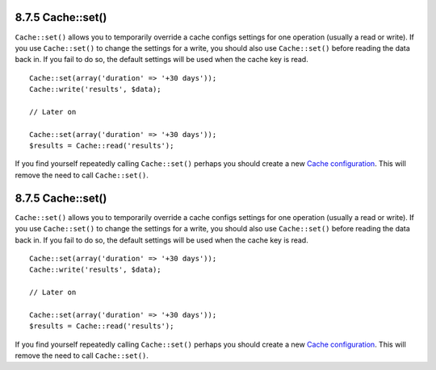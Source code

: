 8.7.5 Cache::set()
------------------

``Cache::set()`` allows you to temporarily override a cache configs
settings for one operation (usually a read or write). If you use
``Cache::set()`` to change the settings for a write, you should
also use ``Cache::set()`` before reading the data back in. If you
fail to do so, the default settings will be used when the cache key
is read.

::

    
    Cache::set(array('duration' => '+30 days'));
    Cache::write('results', $data);
    
    // Later on
    
    Cache::set(array('duration' => '+30 days'));
    $results = Cache::read('results');

If you find yourself repeatedly calling ``Cache::set()`` perhaps
you should create a new
`Cache configuration </view/1515/Cache-config>`_. This will remove
the need to call ``Cache::set()``.

8.7.5 Cache::set()
------------------

``Cache::set()`` allows you to temporarily override a cache configs
settings for one operation (usually a read or write). If you use
``Cache::set()`` to change the settings for a write, you should
also use ``Cache::set()`` before reading the data back in. If you
fail to do so, the default settings will be used when the cache key
is read.

::

    
    Cache::set(array('duration' => '+30 days'));
    Cache::write('results', $data);
    
    // Later on
    
    Cache::set(array('duration' => '+30 days'));
    $results = Cache::read('results');

If you find yourself repeatedly calling ``Cache::set()`` perhaps
you should create a new
`Cache configuration </view/1515/Cache-config>`_. This will remove
the need to call ``Cache::set()``.
